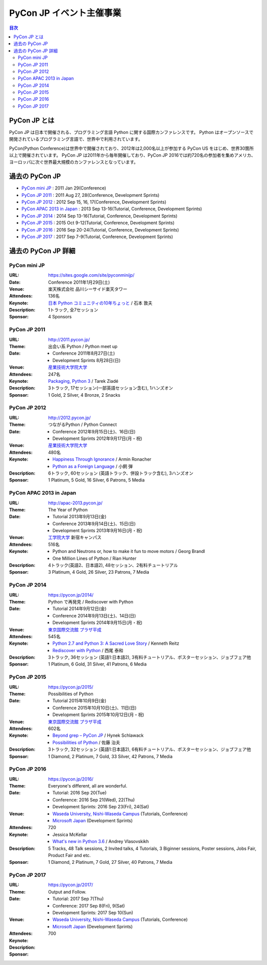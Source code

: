 ===========================
 PyCon JP イベント主催事業
===========================

.. image:: /_static/pyconjp_logo.png
   :alt: PyCon JP Logo

.. contents:: 目次
   :local:
   :depth: 2

PyCon JP とは
=============
PyCon JP は日本で開催される、プログラミング言語 Python に関する国際カンファレンスです。
Python はオープンソースで開発されているプログラミング言語で、世界中で利用されています。

PyCon(Python Conference)は世界中で開催されており、2012年は2,000名以上が参加する PyCon US をはじめ、世界30箇所以上で開催されています。
PyCon JP は2011年から毎年開催しており、PyCon JP 2016では約720名の参加者を集めアメリカ、ヨーロッパに次ぐ世界最大規模のカンファレンスとなっています。

過去の PyCon JP
===============

- `PyCon mini JP <https://sites.google.com/site/pyconminijp/>`_
  : 2011 Jan 29(Conference)
- `PyCon JP 2011 <http://2011.pycon.jp>`_
  : 2011 Aug 27, 28(Conference, Development Sprints)
- `PyCon JP 2012 <http://2012.pycon.jp>`_
  : 2012 Sep 15, 16, 17(Conference, Development Sprints)
- `PyCon APAC 2013 in Japan <http://apac-2013.pycon.jp>`_
  : 2013 Sep 13-16(Tutorial, Conference, Development Sprints)
- `PyCon JP 2014 <https://pycon.jp/2014>`_
  : 2014 Sep 13-16(Tutorial, Conference, Development Sprints)
- `PyCon JP 2015 <https://pycon.jp/2015>`_
  : 2015 Oct 9-12(Tutorial, Conference, Development Sprints)
- `PyCon JP 2016 <https://pycon.jp/2016>`_
  : 2016 Sep 20-24(Tutorial, Conference, Development Sprints)
- `PyCon JP 2017 <https://pycon.jp/2017>`_
  : 2017 Sep 7-9(Tutorial, Conference, Development Sprints)

過去の PyCon JP 詳細
====================

PyCon mini JP
-------------

:URL: https://sites.google.com/site/pyconminijp/
:Date: Conference 2011年1月29日(土)
:Venue: 楽天株式会社 品川シーサイド楽天タワー
:Attendees: 136名
:Keynote: `日本 Python コミュニティの10年ちょっと <http://www.slideshare.net/atsuoishimoto/slide-at-pycon-mini-jp-on-2011129>`_ / 石本 敦夫
:Description: 1トラック, 全7セッション
:Sponsor: 4 Sponsors

PyCon JP 2011
-------------

:URL: http://2011.pycon.jp/
:Theme: 出会い系 Python / Python meet up
:Date:
  - Conference 2011年8月27日(土)
  - Development Sprints 8月28日(日)
:Venue: `産業技術大学院大学 <http://aiit.ac.jp/>`_
:Attendees: 247名
:Keynote: `Packaging, Python 3 <http://ziade.org/pyconjp-keynote.html>`_ / Tarek Ziadé
:Description: 3トラック, 17セッション(一部英語セッション含む), 1ハンズオン
:Sponsor: 1 Gold, 2 Silver, 4 Bronze, 2 Snacks

PyCon JP 2012
-------------

:URL: http://2012.pycon.jp/
:Theme: つながるPython / Python Connect
:Date:
  - Conference 2012年9月15日(土)、16日(日)
  - Development Sprints 2012年9月17日(月・祝)
:Venue: `産業技術大学院大学 <http://aiit.ac.jp/>`_
:Attendees: 480名
:Keynote:
  - `Happiness Through Ignorance <https://speakerdeck.com/mitsuhiko/happiness-through-ignorance>`_ / Armin Ronacher
  - `Python as a Foreign Language <http://www.dan.co.jp/~dankogai/pyconjp2012/python.html>`_ / 小飼 弾
:Description: 6トラック, 60セッション (英語トラック、併設トラック含む), 3ハンズオン
:Sponsor: 1 Platinum, 5 Gold, 16 Silver, 6 Patrons, 5 Media

PyCon APAC 2013 in Japan
------------------------

:URL: http://apac-2013.pycon.jp/
:Theme: The Year of Python
:Date:
  - Tutorial 2013年9月13日(金)
  - Conference 2013年9月14日(土)、15日(日)
  - Development Sprints 2013年9月16日(月・祝)
:Venue: `工学院大学 <http://www.kogakuin.ac.jp/index.html>`_ 新宿キャンパス
:Attendees: 516名
:Keynote:
  - Python and Neutrons or, how to make it fun to move motors / Georg Brandl
  - One Million Lines of Python / Rian Hunter
:Description: 4トラック(英語2、日本語2), 48セッション、2有料チュートリアル
:Sponsor: 3 Platinum, 4 Gold, 26 Silver, 23 Patrons, 7 Media

PyCon JP 2014
-------------

:URL: https://pycon.jp/2014/
:Theme: Python で再発見 / Rediscover with Python
:Date:
  - Tutorial 2014年9月12日(金)
  - Conference 2014年9月13日(土)、14日(日)
  - Development Sprints 2014年9月15日(月・祝)
:Venue: `東京国際交流館 プラザ平成 <http://www.jasso.go.jp/tiec/plazaheisei.html>`_
:Attendees: 545名
:Keynote:
  - `Python 2.7 and Python 3: A Sacred Love Story <https://speakerdeck.com/kennethreitz/python-2-dot-7-and-python-3-a-sacred-love-story>`_ / Kenneth Reitz
  - `Rediscover with Python <http://www.slideshare.net/nishio/pyconjp-keynote-speach-japanese-version>`_ / 西尾 泰和
:Description: 3トラック, 36セッション (英語1:日本語2), 3有料チュートリアル、ポスターセッション、ジョブフェア他
:Sponsor: 1 Platinum, 6 Gold, 31 Silver, 41 Patrons, 6 Media
          
PyCon JP 2015
-------------

:URL: https://pycon.jp/2015/
:Theme: Possibilities of Python
:Date:
  - Tutorial 2015年10月9日(金)
  - Conference 2015年10月10日(土)、11日(日)
  - Development Sprints 2015年10月12日(月・祝)
:Venue: `東京国際交流館 プラザ平成 <http://www.jasso.go.jp/tiec/plazaheisei.html>`_
:Attendees: 602名
:Keynote:
  - `Beyond grep – PyCon JP <https://speakerdeck.com/hynek/beyond-grep-pycon-jp>`_ / Hynek Schlawack
  - `Possibilities of Python <http://www.slideshare.net/ssuserafaef6/pycon-jp-2015-keynote>`_ / 佐藤 治夫
:Description: 3トラック, 32セッション (英語1:日本語2), 6有料チュートリアル、ポスターセッション、ジョブフェア他
:Sponsor: 1 Diamond, 2 Platinum, 7 Gold, 33 Silver, 42 Patrons, 7 Media

PyCon JP 2016
-------------

:URL: https://pycon.jp/2016/
:Theme: Everyone's different, all are wonderful.
:Date:
  - Tutorial: 2016 Sep 20(Tue)
  - Conference: 2016 Sep 21(Wed), 22(Thu)
  - Development Sprints: 2016 Sep 23(Fri), 24(Sat)
:Venue:
  - `Waseda University, Nishi-Waseda Campus <https://www.waseda.jp/top/access/nishiwaseda-campus>`_ (Tutorials, Conference)
  - `Microsoft Japan <https://www.microsoft.com/>`_ (Development Sprints)
:Attendees: 720
:Keynote:
  - Jessica McKellar
  - `What's new in Python 3.6 <http://blog.pirx.ru/media/files/2016/vlasovskikh-whats-new-in-python36.pdf>`_ / Andrey Vlasovskikh
:Description: 5 Tracks, 48 Talk sessions, 2 Invited talks, 4 Tutorials, 3 Biginner sessions, Poster sessions, Jobs Fair, Product Fair and etc.
:Sponsor: 1 Diamond, 2 Platinum, 7 Gold, 27 Silver, 40 Patrons, 7 Media

PyCon JP 2017
-------------

:URL: https://pycon.jp/2017/
:Theme: Output and Follow.
:Date:
  - Tutorial: 2017 Sep 7(Thu)
  - Conference: 2017 Sep 8(Fri), 9(Sat)
  - Development Sprints: 2017 Sep 10(Sun)
:Venue:
  - `Waseda University, Nishi-Waseda Campus <https://www.waseda.jp/top/access/nishiwaseda-campus>`_ (Tutorials, Conference)
  - `Microsoft Japan <https://www.microsoft.com/>`_ (Development Sprints)
:Attendees: 700
:Keynote:
:Description: 
:Sponsor: 
